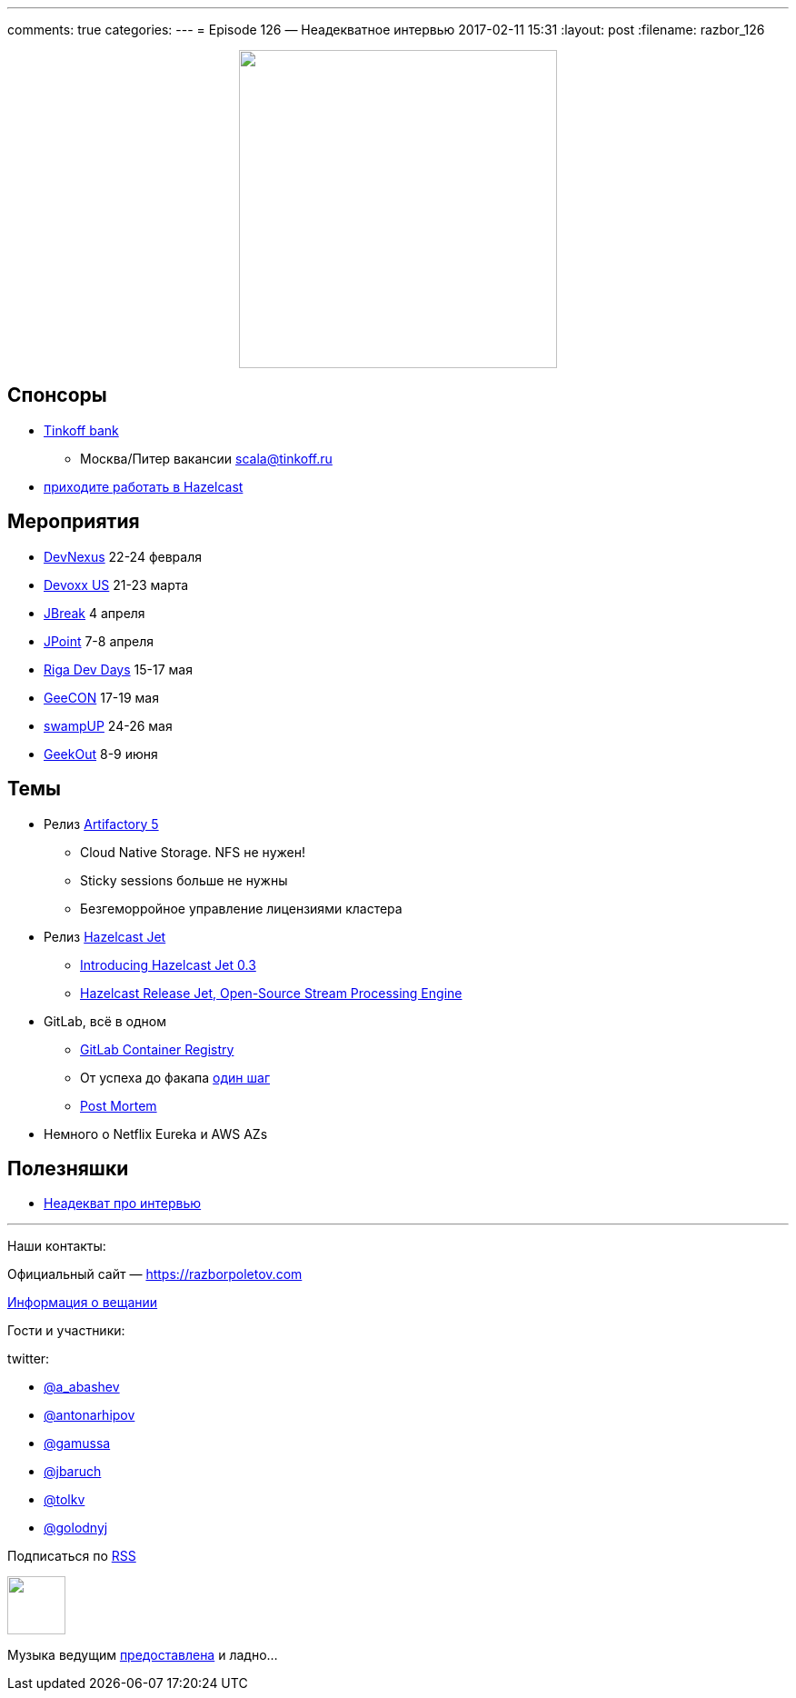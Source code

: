 ---
comments: true
categories: 
---
= Episode 126 — Неадекватное интервью
2017-02-11 15:31
:layout: post
:filename: razbor_126

++++
<div class="separator" style="clear: both; text-align: center;">
<a href="https://razborpoletov.com/images/razbor_126_text.jpg" imageanchor="1" style="margin-left: 1em; margin-right: 1em;"><img border="0" height="350" src="https://razborpoletov.com/images/razbor_126_text.jpg" width="350" /></a>
</div>
++++

== Спонсоры

* https://www.tinkoff.ru[Tinkoff bank]
** Москва/Питер вакансии link:mailto:scala@tinkoff.ru[scala@tinkoff.ru]
* https://stackoverflow.com/jobs/129435/senior-java-developer-hazelcast[приходите работать в Hazelcast]

== **Мероприятия**

* https://www.devnexus.com/s/index[DevNexus] 22-24 февраля
* https://devoxx.us[Devoxx US] 21-23 марта
* https://2017.jbreak.ru[JBreak] 4 апреля
* https://jpoint.ru[JPoint] 7-8 апреля
* https://rigadevdays.lv[Riga Dev Days] 15-17 мая
* https://2017.geecon.org[GeeCON] 17-19 мая
* https://swampup.jfrog.com[swampUP] 24-26 мая
* https://2017.geekout.ee[GeekOut] 8-9 июня


== Темы

* Релиз https://www.jfrog.com/confluence/display/RTF/Release+Notes#ReleaseNotes-Artifactory5.0[Artifactory 5]
** Cloud Native Storage. NFS не нужен!
** Sticky sessions больше не нужны
** Безгеморройное управление лицензиями кластера
* Релиз http://jet.hazelcast.org[Hazelcast Jet]
** https://blog.hazelcast.com/introducing-hazelcast-jet[Introducing Hazelcast Jet 0.3]
** https://www.infoq.com/news/2017/02/HazlecastJetOSS[Hazelcast Release Jet, Open-Source Stream Processing Engine]
* GitLab, всё в одном
** https://habr.ru/p/309102[GitLab Container Registry]
** От успеха до факапа https://docs.google.com/document/d/1GCK53YDcBWQveod9kfzW-VCxIABGiryG7_z_6jHdVik/pub[один шаг]
** https://about.gitlab.com/2017/02/10/postmortem-of-database-outage-of-january-31[Post Mortem]
* Немного о Netflix Eureka и AWS AZs

== Полезняшки

* https://www.youtube.com/watch?v=Vlb_Is-rRTQ[Неадекват про интервью]


'''

Наши контакты:

Официальный сайт — https://razborpoletov.com[https://razborpoletov.com]

https://razborpoletov.com/broadcast.html[Информация о вещании]

Гости и участники:

twitter:

  * https://twitter.com/a_abashev[@a_abashev]
  * https://twitter.com/antonarhipov[@antonarhipov]
  * https://twitter.com/gamussa[@gamussa]
  * https://twitter.com/jbaruch[@jbaruch]
  * https://twitter.com/tolkv[@tolkv]
  * https://twitter.com/golodnyj[@golodnyj]

++++
<!-- player goes here-->

<audio preload="none">
   <source src="http://traffic.libsyn.com/razborpoletov/razbor_126.mp3" type="audio/mp3" />
   Your browser does not support the audio tag.
</audio>
++++

Подписаться по http://feeds.feedburner.com/razbor-podcast[RSS]

++++
<!-- episode file link goes here-->
<a href="http://traffic.libsyn.com/razborpoletov/razbor_126.mp3" imageanchor="1" style="clear: left; margin-bottom: 1em; margin-left: auto; margin-right: 2em;"><img border="0" height="64" src="https://razborpoletov.com/images/mp3.png" width="64" /></a>
++++

Музыка ведущим http://www.audiobank.fm/single-music/27/111/More-And-Less/[предоставлена] и ладно...
